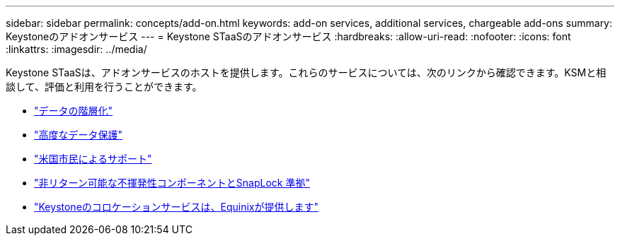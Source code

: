 ---
sidebar: sidebar 
permalink: concepts/add-on.html 
keywords: add-on services, additional services, chargeable add-ons 
summary: Keystoneのアドオンサービス 
---
= Keystone STaaSのアドオンサービス
:hardbreaks:
:allow-uri-read: 
:nofooter: 
:icons: font
:linkattrs: 
:imagesdir: ../media/


[role="lead"]
Keystone STaaSは、アドオンサービスのホストを提供します。これらのサービスについては、次のリンクから確認できます。KSMと相談して、評価と利用を行うことができます。

* link:../concepts/data-tiering.html["データの階層化"]
* link:../concepts/adp.html["高度なデータ保護"]
* link:../concepts/uscs.html["米国市民によるサポート"]
* link:../concepts/nrnvc.html["非リターン可能な不揮発性コンポーネントとSnapLock 準拠"]
* link:../concepts/equinix.html["Keystoneのコロケーションサービスは、Equinixが提供します"]

